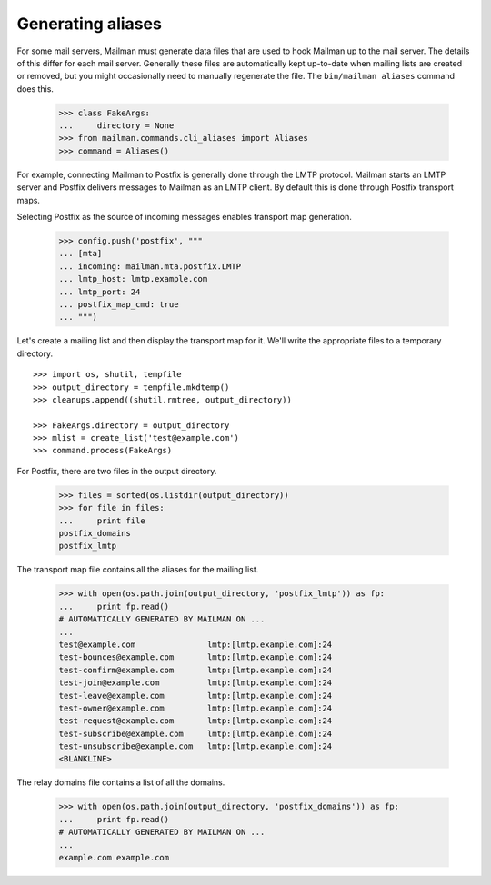 ==================
Generating aliases
==================

For some mail servers, Mailman must generate data files that are used to hook
Mailman up to the mail server.  The details of this differ for each mail
server.  Generally these files are automatically kept up-to-date when mailing
lists are created or removed, but you might occasionally need to manually
regenerate the file.  The ``bin/mailman aliases`` command does this.

    >>> class FakeArgs:
    ...     directory = None
    >>> from mailman.commands.cli_aliases import Aliases
    >>> command = Aliases()

For example, connecting Mailman to Postfix is generally done through the LMTP
protocol.  Mailman starts an LMTP server and Postfix delivers messages to
Mailman as an LMTP client.  By default this is done through Postfix transport
maps.

Selecting Postfix as the source of incoming messages enables transport map
generation.

    >>> config.push('postfix', """
    ... [mta]
    ... incoming: mailman.mta.postfix.LMTP
    ... lmtp_host: lmtp.example.com
    ... lmtp_port: 24
    ... postfix_map_cmd: true
    ... """)

Let's create a mailing list and then display the transport map for it.  We'll
write the appropriate files to a temporary directory.
::

    >>> import os, shutil, tempfile
    >>> output_directory = tempfile.mkdtemp()
    >>> cleanups.append((shutil.rmtree, output_directory))

    >>> FakeArgs.directory = output_directory
    >>> mlist = create_list('test@example.com')
    >>> command.process(FakeArgs)

For Postfix, there are two files in the output directory.

    >>> files = sorted(os.listdir(output_directory))
    >>> for file in files:
    ...     print file
    postfix_domains
    postfix_lmtp

The transport map file contains all the aliases for the mailing list.

    >>> with open(os.path.join(output_directory, 'postfix_lmtp')) as fp:
    ...     print fp.read()
    # AUTOMATICALLY GENERATED BY MAILMAN ON ...
    ...
    test@example.com               lmtp:[lmtp.example.com]:24
    test-bounces@example.com       lmtp:[lmtp.example.com]:24
    test-confirm@example.com       lmtp:[lmtp.example.com]:24
    test-join@example.com          lmtp:[lmtp.example.com]:24
    test-leave@example.com         lmtp:[lmtp.example.com]:24
    test-owner@example.com         lmtp:[lmtp.example.com]:24
    test-request@example.com       lmtp:[lmtp.example.com]:24
    test-subscribe@example.com     lmtp:[lmtp.example.com]:24
    test-unsubscribe@example.com   lmtp:[lmtp.example.com]:24
    <BLANKLINE>

The relay domains file contains a list of all the domains.

    >>> with open(os.path.join(output_directory, 'postfix_domains')) as fp:
    ...     print fp.read()
    # AUTOMATICALLY GENERATED BY MAILMAN ON ...
    ...
    example.com example.com

..
    Clean up.
    >>> config.pop('postfix')
